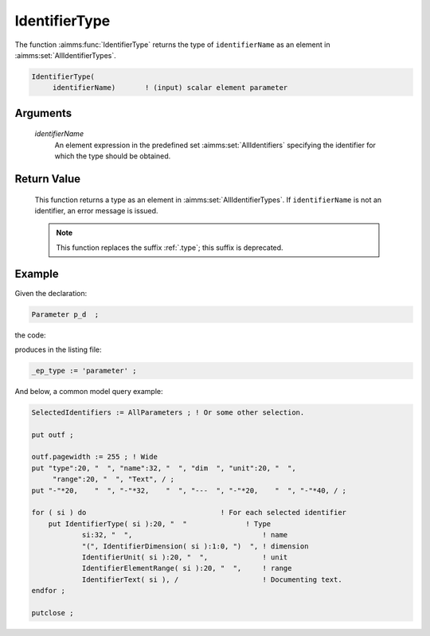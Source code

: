 .. aimms:function:: IdentifierType(identifierName)

.. _IdentifierType:

IdentifierType
==============

The function :aimms:func:`IdentifierType` returns the type of ``identifierName``
as an element in :aimms:set:`AllIdentifierTypes`.

.. code-block:: aimms

    IdentifierType(
         identifierName)       ! (input) scalar element parameter

Arguments
---------

    *identifierName*
        An element expression in the predefined set :aimms:set:`AllIdentifiers` specifying the
        identifier for which the type should be obtained.

Return Value
------------

    This function returns a type as an element in :aimms:set:`AllIdentifierTypes`. If
    ``identifierName`` is not an identifier, an error message is issued.

    .. note::

        This function replaces the suffix :ref:`.type`; this suffix is deprecated.


Example
-------

Given the declaration: 

.. code-block:: aimms

    Parameter p_d  ;

the code:

.. code-block:: aimms
    :linenos:
    :emphasize-lines: 4

    _ep_p := StringToElement(AllIdentifiers, 
        "chapterModel::sectionModelQuery::funcIdentifierType::p_d", 
        create: 0);
    _ep_type := IdentifierType( _ep_p );
    block where single_column_display := 1, listing_number_precision := 6 ;
        display _ep_type ;
    endblock ;

produces in the listing file:

.. code-block:: aimms

    _ep_type := 'parameter' ;

And below, a common model query example:

.. code-block:: aimms

    SelectedIdentifiers := AllParameters ; ! Or some other selection.
    
    put outf ;
    
    outf.pagewidth := 255 ; ! Wide
    put "type":20, "  ", "name":32, "  ", "dim  ", "unit":20, "  ", 
    	 "range":20, "  ", "Text", / ;
    put "-"*20,    "  ", "-"*32,    "  ", "---  ", "-"*20,    "  ", "-"*40, / ;
    
    for ( si ) do                                ! For each selected identifier
    	put IdentifierType( si ):20, "  "              ! Type
    		si:32, "  ",                               ! name
    		"(", IdentifierDimension( si ):1:0, ")  ", ! dimension
    		IdentifierUnit( si ):20, "  ",             ! unit
    		IdentifierElementRange( si ):20, "  ",     ! range
    		IdentifierText( si ), /                    ! Documenting text.
    endfor ;
    
    putclose ;

.. seealso::

    -  The functions :aimms:func:`IdentifierDimension` and :aimms:func:`IdentifierUnit`.

    -  :doc:`data-communication-components/data-initialization-verification-and-control/working-with-the-set-allidentifiers` of the `Language Reference <https://documentation.aimms.com/language-reference/index.html>`__.
